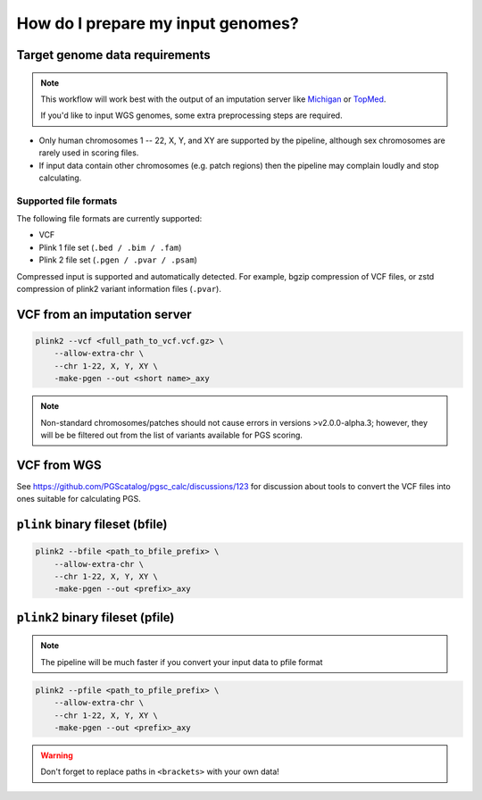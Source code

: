 .. _prepare:

How do I prepare my input genomes?
==================================

Target genome data requirements
-------------------------------

.. note:: This workflow will work best with the output of an imputation server
          like `Michigan`_ or `TopMed`_.

          If you'd like to input WGS genomes, some extra preprocessing steps are required.

.. _`Michigan`: https://imputationserver.sph.umich.edu/index.html           
.. _`TopMed`: https://imputation.biodatacatalyst.nhlbi.nih.gov/

- Only human chromosomes 1 -- 22, X, Y, and XY are supported by the pipeline,
  although sex chromosomes are rarely used in scoring files.
- If input data contain other chromosomes (e.g. patch regions) then
  the pipeline may complain loudly and stop calculating.


Supported file formats
~~~~~~~~~~~~~~~~~~~~~~

The following file formats are currently supported:

- VCF
- Plink 1 file set (``.bed / .bim / .fam``)
- Plink 2 file set (``.pgen / .pvar / .psam``)

Compressed input is supported and automatically detected. For example, bgzip
compression of VCF files, or zstd compression of plink2 variant information
files (``.pvar``).

VCF from an imputation server
-----------------------------

.. code-block:: console

    plink2 --vcf <full_path_to_vcf.vcf.gz> \
        --allow-extra-chr \
        --chr 1-22, X, Y, XY \
        -make-pgen --out <short name>_axy

.. note:: Non-standard chromosomes/patches should not cause errors in versions >v2.0.0-alpha.3;
    however, they will be be filtered out from the list of variants available for PGS scoring.

VCF from WGS
------------

See https://github.com/PGScatalog/pgsc_calc/discussions/123 for discussion about tools
to convert the VCF files into ones suitable for calculating PGS.


``plink`` binary fileset (bfile)
--------------------------------

.. code-block:: console

    plink2 --bfile <path_to_bfile_prefix> \
        --allow-extra-chr \
        --chr 1-22, X, Y, XY \
        -make-pgen --out <prefix>_axy


``plink2`` binary fileset (pfile)
---------------------------------

.. note:: The pipeline will be much faster if you convert your input data to pfile
          format
          
.. code-block:: console
                
    plink2 --pfile <path_to_pfile_prefix> \
        --allow-extra-chr \
        --chr 1-22, X, Y, XY \
        -make-pgen --out <prefix>_axy


.. warning:: Don't forget to replace paths in ``<brackets>`` with your own data!

.. _`plink2`: https://www.cog-genomics.org/plink/2.0/filter
